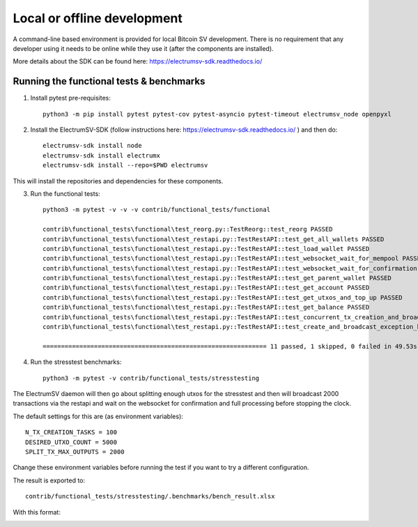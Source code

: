 Local or offline development
============================

A command-line based environment is provided for local Bitcoin SV development.
There is no requirement that any developer using it needs to be online while
they use it (after the components are installed).

More details about the SDK can be found here: https://electrumsv-sdk.readthedocs.io/

Running the functional tests & benchmarks
-----------------------------------------

1. Install pytest pre-requisites::

    python3 -m pip install pytest pytest-cov pytest-asyncio pytest-timeout electrumsv_node openpyxl


2. Install the ElectrumSV-SDK (follow instructions here: https://electrumsv-sdk.readthedocs.io/ ) and then do::

    electrumsv-sdk install node
    electrumsv-sdk install electrumx
    electrumsv-sdk install --repo=$PWD electrumsv

This will install the repositories and dependencies for these components.

3. Run the functional tests::

    python3 -m pytest -v -v -v contrib/functional_tests/functional

    contrib\functional_tests\functional\test_reorg.py::TestReorg::test_reorg PASSED
    contrib\functional_tests\functional\test_restapi.py::TestRestAPI::test_get_all_wallets PASSED                                                              [ 25%]
    contrib\functional_tests\functional\test_restapi.py::TestRestAPI::test_load_wallet PASSED                                                                  [ 33%]
    contrib\functional_tests\functional\test_restapi.py::TestRestAPI::test_websocket_wait_for_mempool PASSED                                                   [ 41%]
    contrib\functional_tests\functional\test_restapi.py::TestRestAPI::test_websocket_wait_for_confirmation PASSED                                              [ 50%]
    contrib\functional_tests\functional\test_restapi.py::TestRestAPI::test_get_parent_wallet PASSED                                                            [ 58%]
    contrib\functional_tests\functional\test_restapi.py::TestRestAPI::test_get_account PASSED                                                                  [ 66%]
    contrib\functional_tests\functional\test_restapi.py::TestRestAPI::test_get_utxos_and_top_up PASSED                                                         [ 75%]
    contrib\functional_tests\functional\test_restapi.py::TestRestAPI::test_get_balance PASSED                                                                  [ 83%]
    contrib\functional_tests\functional\test_restapi.py::TestRestAPI::test_concurrent_tx_creation_and_broadcast PASSED                                         [ 91%]
    contrib\functional_tests\functional\test_restapi.py::TestRestAPI::test_create_and_broadcast_exception_handling PASSED

    ============================================================= 11 passed, 1 skipped, 0 failed in 49.53s ==========================================================

4. Run the stresstest benchmarks::

    python3 -m pytest -v contrib/functional_tests/stresstesting

The ElectrumSV daemon will then go about splitting enough utxos for the stresstest and
then will broadcast 2000 transactions via the restapi and wait on the websocket for confirmation
and full processing before stopping the clock.

The default settings for this are (as environment variables)::

    N_TX_CREATION_TASKS = 100
    DESIRED_UTXO_COUNT = 5000
    SPLIT_TX_MAX_OUTPUTS = 2000

Change these environment variables before running the test if you want to try a different
configuration.

The result is exported to::

    contrib/functional_tests/stresstesting/.benchmarks/bench_result.xlsx

With this format:

.. image:: example_bench_results.png

